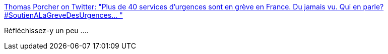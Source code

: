 :jbake-type: post
:jbake-status: published
:jbake-title: Thomas Porcher on Twitter: "Plus de 40 services d’urgences sont en grève en France. Du jamais vu. Qui en parle? #SoutienALaGreveDesUrgences… "
:jbake-tags: france,santé,media,_mois_mai,_année_2019
:jbake-date: 2019-05-17
:jbake-depth: ../
:jbake-uri: shaarli/1558077910000.adoc
:jbake-source: https://nicolas-delsaux.hd.free.fr/Shaarli?searchterm=https%3A%2F%2Ftwitter.com%2FPorcherThomas%2Fstatus%2F1128957466161623040&searchtags=france+sant%C3%A9+media+_mois_mai+_ann%C3%A9e_2019
:jbake-style: shaarli

https://twitter.com/PorcherThomas/status/1128957466161623040[Thomas Porcher on Twitter: "Plus de 40 services d’urgences sont en grève en France. Du jamais vu. Qui en parle? #SoutienALaGreveDesUrgences… "]

Réfléchissez-y un peu ....
